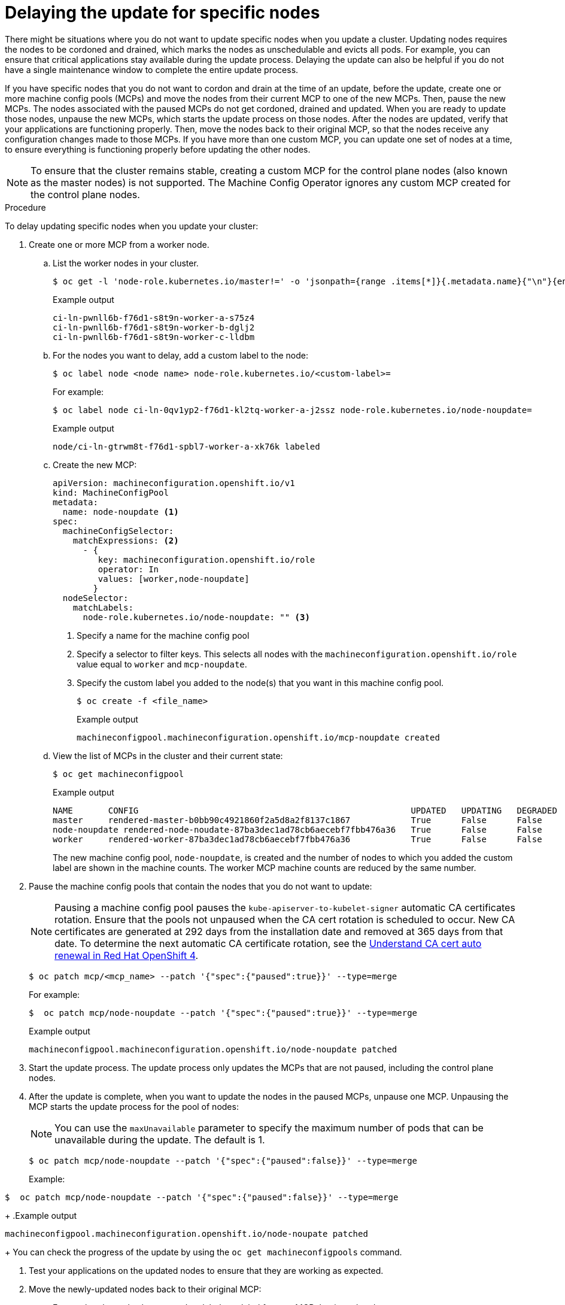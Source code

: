 // Module included in the following assemblies:
//
// * storage/persistent_storage/persistent-storage-hostpath.adoc

[id="update-upgrading-mcp_{context}"]
= Delaying the update for specific nodes

There might be situations where you do not want to update specific nodes when you update a cluster. Updating nodes requires the nodes to be cordoned and drained, which marks the nodes as unschedulable and evicts all pods. For example, you can ensure that critical applications stay available during the update process. Delaying the update can also be helpful if you do not have a single maintenance window to complete the entire update process.

If you have specific nodes that you do not want to cordon and drain at the time of an update, before the update, create one or more machine config pools (MCPs) and move the nodes from their current MCP to one of the new MCPs. Then, pause the new MCPs. The nodes associated with the paused MCPs do not get cordoned, drained and updated. When you are ready to update those nodes, unpause the new MCPs, which starts the update process on those nodes. After the nodes are updated, verify that your applications are functioning properly. Then, move the nodes back to their original MCP, so that the nodes receive any configuration changes made to those MCPs. If you have more than one custom MCP, you can update one set of nodes at a time, to ensure everything is functioning properly before updating the other nodes.

[NOTE]
====
To ensure that the cluster remains stable, creating a custom MCP for the control plane nodes (also known as the master nodes) is not supported. The Machine Config Operator ignores any custom MCP created for the control plane nodes.
====

.Procedure

To delay updating specific nodes when you update your cluster:

. Create one or more MCP from a worker node.

.. List the worker nodes in your cluster.
+
[source,terminal]
----
$ oc get -l 'node-role.kubernetes.io/master!=' -o 'jsonpath={range .items[*]}{.metadata.name}{"\n"}{end}' nodes
----
+
.Example output
+
[source,terminal]
----
ci-ln-pwnll6b-f76d1-s8t9n-worker-a-s75z4
ci-ln-pwnll6b-f76d1-s8t9n-worker-b-dglj2
ci-ln-pwnll6b-f76d1-s8t9n-worker-c-lldbm
----

.. For the nodes you want to delay, add a custom label to the node:
+
[source,terminal]
----
$ oc label node <node name> node-role.kubernetes.io/<custom-label>=
----
+
For example:
+
[source,terminal]
----
$ oc label node ci-ln-0qv1yp2-f76d1-kl2tq-worker-a-j2ssz node-role.kubernetes.io/node-noupdate=
----
+
.Example output
+
[source,terminal]
----
node/ci-ln-gtrwm8t-f76d1-spbl7-worker-a-xk76k labeled
----

.. Create the new MCP:
+
[source,yaml]
----
apiVersion: machineconfiguration.openshift.io/v1
kind: MachineConfigPool
metadata:
  name: node-noupdate <1>
spec:
  machineConfigSelector:
    matchExpressions: <2>
      - {
         key: machineconfiguration.openshift.io/role
         operator: In 
         values: [worker,node-noupdate]
        } 
  nodeSelector:
    matchLabels:
      node-role.kubernetes.io/node-noupdate: "" <3>
----
<1> Specify a name for the machine config pool
<2> Specify a selector to filter keys. This selects all nodes with the `machineconfiguration.openshift.io/role` value equal to `worker` and `mcp-noupdate`.
<3> Specify the custom label you added to the node(s) that you want in this machine config pool.
+
[source,terminal]
----
$ oc create -f <file_name>
----
+
.Example output
+
[source,terminal]
----
machineconfigpool.machineconfiguration.openshift.io/mcp-noupdate created
----
+
.. View the list of MCPs in the cluster and their current state:
+
[source,terminal]
----
$ oc get machineconfigpool
----
+
.Example output
[source,terminal]
----
NAME       CONFIG                                                      UPDATED   UPDATING   DEGRADED   MACHINECOUNT   READYMACHINECOUNT   UPDATEDMACHINECOUNT   DEGRADEDMACHINECOUNT   AGE
master     rendered-master-b0bb90c4921860f2a5d8a2f8137c1867            True      False      False      3              3                   3                     0                      97m
node-noupdate rendered-node-noudate-87ba3dec1ad78cb6aecebf7fbb476a36   True      False      False      1              1                   1                     0                      2m42s
worker     rendered-worker-87ba3dec1ad78cb6aecebf7fbb476a36            True      False      False      2              2                   2                     2                      97m
----
+
The new machine config pool, `node-noupdate`, is created and the number of nodes to which you added the custom label are shown in the machine counts. The worker MCP machine counts are reduced by the same number.  

. Pause the machine config pools that contain the nodes that you do not want to update:
+
[NOTE]
====
Pausing a machine config pool pauses the `kube-apiserver-to-kubelet-signer` automatic CA certificates rotation. Ensure that the pools not unpaused when the CA cert rotation is scheduled to occur. New CA certificates are generated at 292 days from the installation date and removed at 365 days from that date. To determine the next automatic CA certificate rotation, see the link:https://access.redhat.com/articles/5651701[Understand CA cert auto renewal in Red Hat OpenShift 4]. 
====
+
[source,terminal]
----
$ oc patch mcp/<mcp_name> --patch '{"spec":{"paused":true}}' --type=merge
----
+
For example:
+
[source,terminal]
----
$  oc patch mcp/node-noupdate --patch '{"spec":{"paused":true}}' --type=merge
----
+
.Example output
[source,terminal]
----
machineconfigpool.machineconfiguration.openshift.io/node-noupdate patched
----
+
. Start the update process. The update process only updates the MCPs that are not paused, including the control plane nodes.
+
. After the update is complete, when you want to update the nodes in the paused MCPs, unpause one MCP. Unpausing the MCP starts the update process for the pool of nodes:
+
[NOTE]
====
You can use the `maxUnavailable` parameter to specify the maximum number of pods that can be unavailable during the update. The default is 1.
====
+
[source,terminal]
----
$ oc patch mcp/node-noupdate --patch '{"spec":{"paused":false}}' --type=merge
----
+
Example:
[source,terminal]
----
$  oc patch mcp/node-noupdate --patch '{"spec":{"paused":false}}' --type=merge
----
+
.Example output
[source,terminal]
----
machineconfigpool.machineconfiguration.openshift.io/node-noupate patched
----
+
You can check the progress of the update by using the `oc get machineconfigpools` command.

. Test your applications on the updated nodes to ensure that they are working as expected.

. Move the newly-updated nodes back to their original MCP:

.. Ensure that the nodes have a `worker` label or a label from an MCP that is updated.
+
[source,terminal]
----
$ oc label node ci-ln-0qv1yp2-f76d1-kl2tq-worker-a-j2ssz node-role.kubernetes.io/worker=
----
+
.Example output if the `worker` label is present:
+
[source,terminal]
----
error: 'node-role.kubernetes.io/worker' already has a value (), and --overwrite is false
----
+
If the node does not have a `worker` label, or a label from an updated MCP, add the label. A node must have a role to be properly functioning in the cluster.

.. Remove the custom label from the node. 
+
[source,terminal]
----
$ oc label node <node_name> node-role.kubernetes.io/<custom-label>-
----
+
For example:
+
[source,terminal]
----
$ oc label node ci-ln-0qv1yp2-f76d1-kl2tq-worker-a-j2ssz node-role.kubernetes.io/node-noupdate-
----
+
.Example output
+
----
node/ci-ln-0qv1yp2-f76d1-kl2tq-worker-a-j2ssz labeled
----
+
The MCO moves the node(s) back to the original MCP and reconciles the node to the MCP configuration:
+
[source,terminal]
----
$oc get mcp
----
+
[source,terminal]
----
NAME           CONFIG                                                   UPDATED   UPDATING   DEGRADED   MACHINECOUNT   READYMACHINECOUNT   UPDATEDMACHINECOUNT   DEGRADEDMACHINECOUNT   AGE
master         rendered-master-1203f157d053fd987c7cbd91e3fbc0ed         True      False      False      3              3                   3                     0                      61m
worker         rendered-worker-5ad4791166c468f3a35cd16e734c9028         True      False      False      3              3                   3                     0                      61m
---- 

. Optional: Delete the MCP:
+
[source,terminal]
----
$ oc delete mcp <mcp_name>
----

